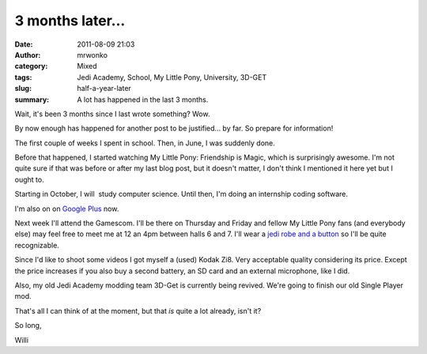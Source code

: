 3 months later...
#################
:date: 2011-08-09 21:03
:author: mrwonko
:category: Mixed
:tags: Jedi Academy, School, My Little Pony, University, 3D-GET
:slug: half-a-year-later
:summary: A lot has happened in the last 3 months.

Wait, it's been 3 months since I last wrote something? Wow.

By now enough has happened for another post to be justified... by far.
So prepare for information!

The first couple of weeks I spent in school. Then, in June, I was
suddenly done.

Before that happened, I started watching My Little Pony: Friendship is
Magic, which is surprisingly awesome. I'm not quite sure if that was
before or after my last blog post, but it doesn't matter, I don't think
I mentioned it here yet but I ought to.

Starting in October, I will  study computer science. Until then, I'm
doing an internship coding software.

I'm also on on `Google
Plus <https://plus.google.com/101127119059250564535/posts>`__ now.

Next week I'll attend the Gamescom. I'll be there on Thursday and Friday
and fellow My Little Pony fans (and everybody else) may feel free to
meet me at 12 an 4pm between halls 6 and 7. I'll wear a `jedi robe and a
button <{filename}robe+mark_sm.png>`__ so I'll be
quite recognizable.

Since I'd like to shoot some videos I got myself a (used) Kodak Zi8.
Very acceptable quality considering its price. Except the price
increases if you also buy a second battery, an SD card and an external
microphone, like I did.

Also, my old Jedi Academy modding team 3D-Get is currently being
revived. We're going to finish our old Single Player mod.

That's all I can think of at the moment, but that *is* quite a lot
already, isn't it?

So long,

Willi
